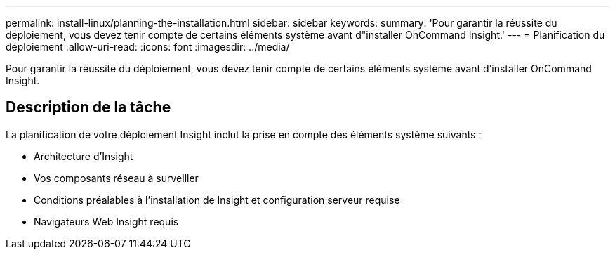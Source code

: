 ---
permalink: install-linux/planning-the-installation.html 
sidebar: sidebar 
keywords:  
summary: 'Pour garantir la réussite du déploiement, vous devez tenir compte de certains éléments système avant d"installer OnCommand Insight.' 
---
= Planification du déploiement
:allow-uri-read: 
:icons: font
:imagesdir: ../media/


[role="lead"]
Pour garantir la réussite du déploiement, vous devez tenir compte de certains éléments système avant d'installer OnCommand Insight.



== Description de la tâche

La planification de votre déploiement Insight inclut la prise en compte des éléments système suivants :

* Architecture d'Insight
* Vos composants réseau à surveiller
* Conditions préalables à l'installation de Insight et configuration serveur requise
* Navigateurs Web Insight requis

